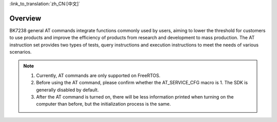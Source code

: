 
:link_to_translation:`zh_CN:[中文]`

Overview
=======================================================

BK7238 general AT commands integrate functions commonly used by users, aiming to lower the threshold for customers to use products and improve the efficiency of products from research and development to mass production. The AT instruction set provides two types of tests, query instructions and execution instructions to meet the needs of various scenarios.

.. note::
    1. Currently, AT commands are only supported on FreeRTOS.
    2. Before using the AT command, please confirm whether the AT_SERVICE_CFG macro is 1. The SDK is generally disabled by default.
    3. After the AT command is turned on, there will be less information printed when turning on the computer than before, but the initialization process is the same.
